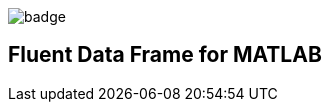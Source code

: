 image::https://github.com/soerensofke/MatlabDataFrame/workflows/self-hosted%20runner/badge.svg[]

Fluent Data Frame for MATLAB
----------------------------
